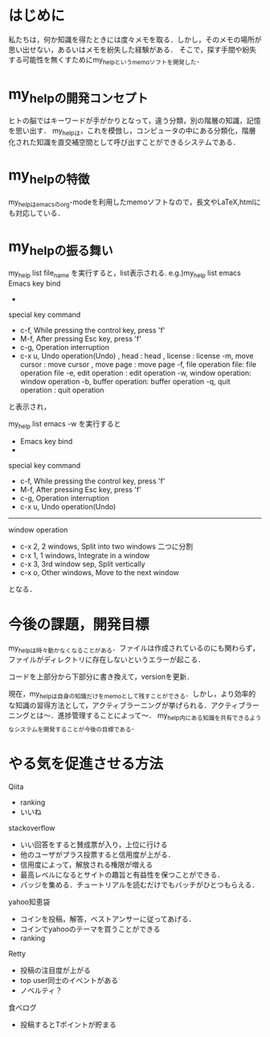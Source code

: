 #+STARTUP: indent nolineimages

* はじめに
私たちは，何か知識を得たときには度々メモを取る．しかし，そのメモの場所が思い出せない，あるいはメモを紛失した経験がある．
そこで，探す手間や紛失する可能性を無くすためにmy_helpというmemoソフトを開発した．

* my_helpの開発コンセプト
ヒトの脳ではキーワードが手がかりとなって，違う分類，別の階層の知識，記憶を思い出す．
my_helpは，これを模倣し，コンピュータの中にある分類化，階層化された知識を直交補空間として呼び出すことができるシステムである．

* my_helpの特徴
my_helpはemacsのorg-modeを利用したmemoソフトなので，長文やLaTeX,htmlにも対応している．

* my_helpの振る舞い
my_help list file_name を実行すると，list表示される.
e.g.)my_help list emacs
 Emacs key bind
- 
special key command
-   c-f, While pressing the control key, press 'f'
-   M-f, After pressing Esc key, press 'f'
-   c-g, Operation interruption 
-   c-x u, Undo operation(Undo)
     , head           : head
     , license        : license
   -m, move cursor    : move cursor
     , move page      : move page
   -f, file operation file: file operation file
   -e, edit operation : edit operation
   -w, window operation: window operation
   -b, buffer operation: buffer operation
   -q, quit operation : quit operation
と表示され，

my_help list emacs -w
を実行すると

- Emacs key bind
- 
special key command
-   c-f, While pressing the control key, press 'f'
-   M-f, After pressing Esc key, press 'f'
-   c-g, Operation interruption 
-   c-x u, Undo operation(Undo)
-----
window operation
- c-x 2, 2 windows, Split into two windows 二つに分割
- c-x 1, 1 windows, Integrate in a window
- c-x 3, 3rd window sep, Split vertically
- c-x o, Other windows, Move to the next window
となる．

* 今後の課題，開発目標
my_helpは時々動かなくなることがある．ファイルは作成されているのにも関わらず，ファイルがディレクトリに存在しないというエラーが起こる．

コードを上部分から下部分に書き換えて，versionを更新．

現在，my_helpは自身の知識だけをmemoとして残すことができる．しかし，より効率的な知識の習得方法として，アクティブラーニングが挙げられる．アクティブラーニングとは〜．進捗管理することによって〜．
my_help内にある知識を共有できるようなシステムを開発することが今後の目標である．


* やる気を促進させる方法
Qiita
- ranking
- いいね

stackoverflow
- いい回答をすると賛成票が入り，上位に行ける
- 他のユーザがプラス投票すると信用度が上がる．
- 信用度によって，解放される権限が増える
- 最高レベルになるとサイトの趣旨と有益性を保つことができる．
- バッジを集める．チュートリアルを読むだけでもバッチがひとつもらえる．



yahoo知恵袋
- コインを投稿，解答，ベストアンサーに従ってあげる．
- コインでyahooのテーマを買うことができる
- ranking

Retty
- 投稿の注目度が上がる
- top user同士のイベントがある
- ノベルティ？

食べログ
- 投稿するとTポイントが貯まる
